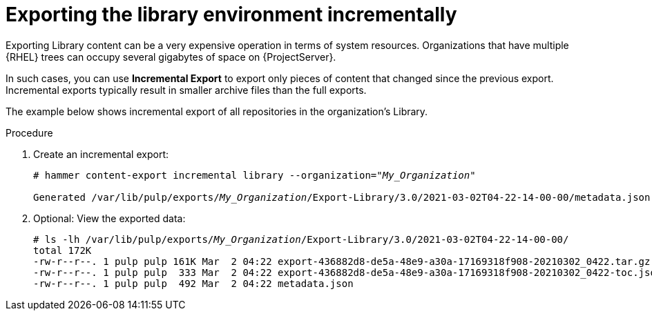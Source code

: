 [id="Exporting_Library_Incrementally_{context}"]
= Exporting the library environment incrementally

Exporting Library content can be a very expensive operation in terms of system resources.
ifdef::orcharhino[]
The size of the exported Library depends on the number of products.
endif::[]
Organizations that have multiple {RHEL} trees can occupy several gigabytes of space on {ProjectServer}.

In such cases, you can use *Incremental Export* to export only pieces of content that changed since the previous export.
Incremental exports typically result in smaller archive files than the full exports.

The example below shows incremental export of all repositories in the organization's Library.

.Procedure
. Create an incremental export:
+
[options="nowrap" subs="+quotes"]
----
# hammer content-export incremental library --organization="_My_Organization_"

Generated /var/lib/pulp/exports/_My_Organization_/Export-Library/3.0/2021-03-02T04-22-14-00-00/metadata.json
----
. Optional: View the exported data:
+
[options="nowrap" subs="+quotes"]
----
# ls -lh /var/lib/pulp/exports/_My_Organization_/Export-Library/3.0/2021-03-02T04-22-14-00-00/
total 172K
-rw-r--r--. 1 pulp pulp 161K Mar  2 04:22 export-436882d8-de5a-48e9-a30a-17169318f908-20210302_0422.tar.gz
-rw-r--r--. 1 pulp pulp  333 Mar  2 04:22 export-436882d8-de5a-48e9-a30a-17169318f908-20210302_0422-toc.json
-rw-r--r--. 1 pulp pulp  492 Mar  2 04:22 metadata.json
----
